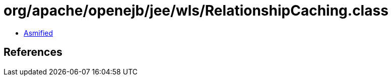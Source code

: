 = org/apache/openejb/jee/wls/RelationshipCaching.class

 - link:RelationshipCaching-asmified.java[Asmified]

== References

